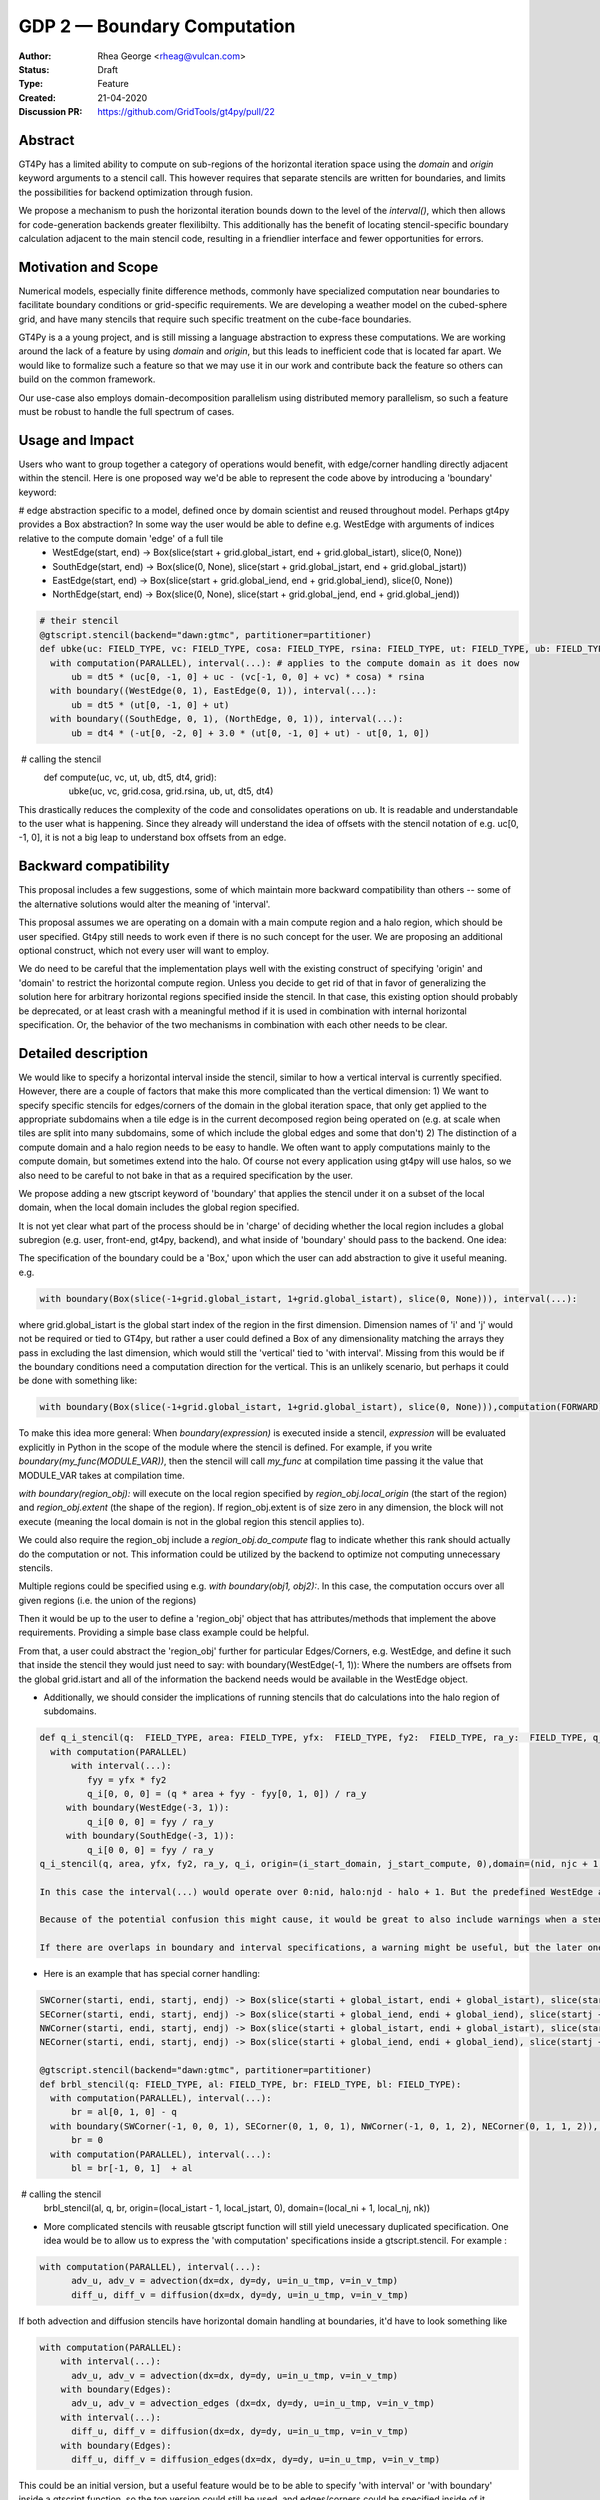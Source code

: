 ============================
GDP 2 — Boundary Computation
============================

:Author: Rhea George <rheag@vulcan.com>
:Status: Draft
:Type: Feature
:Created: 21-04-2020
:Discussion PR: https://github.com/GridTools/gt4py/pull/22


Abstract
--------

GT4Py has a limited ability to compute on sub-regions of the horizontal iteration space using the `domain` and `origin` keyword arguments to a stencil call.
This however requires that separate stencils are written for boundaries, and limits the possibilities for backend optimization through fusion.

We propose a mechanism to push the horizontal iteration bounds down to the level of the `interval()`, which then allows for code-generation backends greater flexilibilty.
This additionally has the benefit of locating stencil-specific boundary calculation adjacent to the main stencil code, resulting in a friendlier interface and fewer opportunities for errors.

Motivation and Scope
--------------------

Numerical models, especially finite difference methods, commonly have specialized computation near boundaries to facilitate boundary conditions or grid-specific requirements.
We are developing a weather model on the cubed-sphere grid, and have many stencils that require such specific treatment on the cube-face boundaries.

GT4Py is a a young project, and is still missing a language abstraction to express these computations.
We are working around the lack of a feature by using `domain` and `origin`, but this leads to inefficient code that is located far apart.
We would like to formalize such a feature so that we may use it in our work and contribute back the feature so others can build on the common framework.

Our use-case also employs domain-decomposition parallelism using distributed memory parallelism, so such a feature must be robust to handle the full spectrum of cases.


.. There are a number of cases to consider, which are best illustrated by the diagram below.

.. .. image:: /_static/processor_tiles.jpg
..   :width: 300px
..   :alt: alternate text
..   :align: center

.. **Remark 1**: There is a difference between a local iteration space on a process, and the iteration space of the domain (or in our case, one of the 6 cubed-sphere faces).
.. For example, the process-local indices `(0,0,*)` could be `(I,J,*)` globally.

.. **Remark 2**: Codes will need to distinguish between process boundaries and external boundaries.
.. For example, the first row of

.. In the case of the cubed-sphere grid that we are considering, each of the faces of the cube require special handling of their edges and corners for a consistent numerical method.

.. Currently we use `origin` and `domain` when calling boundary stencils, but this has the restrictions outlined above.



.. We also need code outside of the stencil to check whether the current subdomain being operated on (due to domain decomposition/parallelization) includes the relevant boundary, and trigger calling the specialty stencils.
.. This works for getting the right answer, but there are a couple of reasons why it would be helpful to be able to specify these inside the stencil as can be done with the vertical direction (e.g. using 'interval'), and to be able to specify global regions:

..  -  Some backends would be able to optimize more effectively if more calculations are specified inside the stencil -- e.g. more fusing and automatic decisions can be made

..  - With the current solution, to understand the model you need to jump back and forth between the function that calls the stencil and the separate stencils that define the main compute domain and the stencils that compute edge/corner conditions. This makes it difficult to keep track of what is happening in the model. For example, here is how a variable 'ub' that has special global edge stencils can be computed now:

.. .. code-block:: python

..    FIELD_TYPE=gtscript.Field[np.float]​
..    @gtscript.stencil(backend=backend)​
..    def main_ub(uc: FIELD_TYPE, vc: FIELD_TYPE, cosa: FIELD_TYPE, rsina: FIELD_TYPE, ub: FIELD_TYPE, dt5: float):​
..        with computation(PARALLEL), interval(...):​
..           ub = dt5 * (uc[0, -1, 0] + uc - ​(vc[-1, 0, 0] + vc) * cosa) * rsina​

..    @gtscript.stencil(backend=backend)​
..    def x_edge_ub(ut: FIELD_TYPE, ub: FIELD_TYPE, dt5: float)::
..       with computation(PARALLEL), interval(...):​
..         ub = dt5 * (ut[0, -1, 0] + ut)​

..    @gtscript.stencil(backend=backend)​
..    def y_edge_ub(ut: FIELD_TYPE, ub: FIELD_TYPE, *, dt4: float):
..       with computation(PARALLEL), interval(...):
..          ub = dt4 * (-ut[0, -2, 0] + 3.0 * (ut[0, -1, 0] + ut) - ut[0, 1, 0])

..    def compute(uc, vc, ut, ub, dt5, dt4, grid):​
..       domain_y = (grid.ni, 1, grid.nz)
..       domain_x = (1, grid.nj, grid.nz)
..       main_ub(uc, vc, grid.cosa, grid.rsina, ub, dt5=dt5, ​
..               origin=(grid.local_istart, grid.local_jstart, 0),
..               domain=(grid.ni, grid.nj, grid.nz))​
..       if grid.west_edge:​
..          x_edge_ub(ut, ub, dt5=dt5, ​origin=(grid.local_istart, grid.local_jstart, 0), ​domain=domain_x_edge)​
..       if grid.south_edge:
..          y_edge(ut, ub, dt4=dt4, origin=(grid.local_istart, grid.local_jstart, 0), domain=domain_y_edge)
..       if grid.north_edge:
..          y_edge_ub(ut, ub, dt4=dt4, origin=(grid.local_istart, grid.local_jend, 0), domain=domain_y_edge)
..       if grid.east_edge:
..          x_edge_ub(ut, ub, dt5=dt5, origin=(grid.local_iend, grid.local_jstart, 0), domain=domain_x_edge)


.. To understand what is happening to ub, you need to flip back and forth to the different stencils, and include many conditionals checking if the local domain includes the cube face edges. And this is a relatively simple example, there are similar mechanisms for corners, and some edge calculations are applied to one or more row or column adjacent to the edge, either in the halo or in the compute domain. This also is a lot of code when you need something similar for almost every calculation, and thus obscures the main thing being accomplished --  the main_ub stencil. The user must always explicitly check -- am I on an edge? Ok, run this edge stencil. If this could be abstracted a little, it would reduce code volume and make it easier to follow.

.. The current method of implementing corner and edge logic impacts readability for users/developers making use of the GT4py and prevents the backend from optimizing/scheduling as well as it could (because each edge specification is in a separate blocking stencil call). Our proposal here of allowing this specification be in the stencil definition should help both of these points, as well as reduce coding errors specifying boundaries.

.. Key requirements:
..  - A user can specify horizontal subdomains in the global iteration space with different blocks inside a stencil
..  - The specification of boundaries should ideally be flexible to specifying subregions arbitrarily, and also easy to make clean with abstraction to e.g. objects named things like WestEdge
..  - If a stencil is applied to a region wider than the compute domain(into the halo, if there is a halo), it should still be easy to specify that as it is now
..  - We should be able to easily operate on cells adjacent to compute domain edges/corners
..  - It should be possible to specify multiple horizontal ranges for the same stencil (e.g. when the stencil is the same for both the left and the right edges of a domain, do not require duplicating the stencil)
..  - It would be helpful to have a capability for offsets to global indices to be variables (could be imported externals if needed). Currently the interval() for the vertical dimension only allows hard coded values. This is a secondary request in the framework of this proposal.


Usage and Impact
----------------
​Users who want to group together a category of operations would benefit, with edge/corner handling directly adjacent within the stencil. Here is one proposed way we'd be able to represent the code above by introducing a 'boundary' keyword:

# edge abstraction specific to a model, defined once by domain scientist and reused throughout model. Perhaps gt4py provides a Box abstraction? In some way the user would be able to define e.g. WestEdge with arguments of indices relative to the compute domain 'edge' of a full tile
 - WestEdge(start, end) -> Box(slice(start + grid.global_istart, end + grid.global_istart), slice(0, None))​
 - SouthEdge(start, end) -> Box(slice(0, None), slice(start + grid.global_jstart, end + grid.global_jstart))​
 - EastEdge(start, end) -> Box(slice(start + grid.global_iend, end + grid.global_iend), slice(0, None))​
 - NorthEdge(start, end) -> Box(slice(0, None), slice(start + grid.global_jend, end + grid.global_jend))​

.. code-block:: python

  # their stencil
  @gtscript.stencil(backend="dawn:gtmc", partitioner=partitioner)
  def ubke(uc: FIELD_TYPE, vc: FIELD_TYPE, cosa: FIELD_TYPE, rsina: FIELD_TYPE, ut: FIELD_TYPE, ub: FIELD_TYPE, dt5: float, dt4: float):
    with computation(PARALLEL), interval(...): # applies to the compute domain as it does now
        ub = dt5 * (uc[0, -1, 0] + uc - (vc[-1, 0, 0] + vc) * cosa) * rsina
    with boundary((WestEdge(0, 1), EastEdge(0, 1)), interval(...):
        ub = dt5 * (ut[0, -1, 0] + ut)​
    with boundary((SouthEdge, 0, 1), (NorthEdge, 0, 1)), interval(...):
        ub = dt4 * (-ut[0, -2, 0] + 3.0 * (ut[0, -1, 0] + ut) - ut[0, 1, 0])

​  # calling the stencil
  def compute(uc, vc, ut, ub, dt5, dt4, grid):​
    ubke(uc, vc, grid.cosa, grid.rsina, ub, ut, dt5, dt4)

This drastically reduces the complexity of the code and consolidates operations on ub. It is readable and understandable to the user what is happening. Since they already will understand the idea of offsets with the stencil notation of e.g. uc[0, -1, 0], it is not a big leap to understand box offsets from an edge.



Backward compatibility
----------------------

This proposal includes a few suggestions, some of which maintain more backward compatibility than others -- some of the alternative solutions would alter the meaning of 'interval'.

This proposal assumes we are operating on a domain with a main compute region and a halo region, which should be user specified. Gt4py still needs to work even if there is no such concept for the user. We are proposing an additional optional construct, which not every user will want to employ.

We do need to be careful that the implementation plays well with the existing construct of specifying 'origin' and 'domain' to restrict the horizontal compute region. Unless you decide to get rid of that in favor of generalizing the solution here for arbitrary horizontal regions specified inside the stencil. In that case, this existing option should probably be deprecated, or at least crash with a meaningful method if it is used in combination with internal horizontal specification. Or, the behavior of the two mechanisms in combination with each other needs to be clear.


Detailed description
--------------------
We would like to specify a horizontal interval inside the stencil, similar to how a vertical interval is currently specified. However, there are a couple of factors that make this more complicated than the vertical dimension:
1) We want to specify specific stencils for edges/corners of the domain in the global iteration space, that only get applied to the appropriate subdomains when a tile edge is in the current decomposed region being operated on (e.g. at scale when tiles are split into many subdomains, some of which include the global edges and some that don't)
2) The distinction of a compute domain and a halo region needs to be easy to handle. We often want to apply computations mainly to the compute domain, but sometimes extend into the halo. Of course not every application using gt4py will use halos, so we also need to be careful to not bake in that as a required specification by the user.

We propose adding a new gtscript keyword of 'boundary' that applies the stencil under it on a subset of the local domain, when the local domain includes the global region specified.

It is not yet clear what part of the process should be in 'charge' of deciding whether the local region includes a global subregion (e.g. user, front-end, gt4py, backend), and what inside of 'boundary' should pass to the backend. One idea:

The specification of the boundary could be a 'Box,' upon which the user can add abstraction to give it useful meaning. e.g.

.. code-block:: python

  with boundary(Box(slice(-1+grid.global_istart, 1+grid.global_istart), slice(0, None))), interval(...):

where grid.global_istart is the global start index of the region in the first dimension. Dimension names of 'i' and 'j' would not be required or tied to GT4py, but rather a user could defined a Box of any dimensionality matching the arrays they pass in excluding the last dimension, which would still the 'vertical' tied to 'with interval'. Missing from this would be if the boundary conditions need a computation direction for the vertical. This is an unlikely scenario, but perhaps it could be done with something like:

.. code-block:: python

  with boundary(Box(slice(-1+grid.global_istart, 1+grid.global_istart), slice(0, None))),computation(FORWARD), interval(...)

To make this idea more general:
When `boundary(expression)` is executed inside a stencil, `expression` will be evaluated explicitly in Python in the scope of the module where the stencil is defined. For example, if you write `boundary(my_func(MODULE_VAR))`, then the stencil will call `my_func` at compilation time passing it the value that MODULE_VAR takes at compilation time.

`with boundary(region_obj):` will execute on the local region specified by `region_obj.local_origin` (the start of the region) and `region_obj.extent` (the shape of the region). If region_obj.extent is of size zero in any dimension, the block will not execute (meaning the local domain is not in the global region this stencil applies to).

We could also require the region_obj include a `region_obj.do_compute` flag to indicate whether this rank should actually do the computation or not. This information could be utilized by the backend to optimize not computing unnecessary stencils.

Multiple regions could be specified using e.g. `with boundary(obj1, obj2):`. In this case, the computation occurs over all given regions (i.e. the union of the regions)

Then it would be up to the user to define a 'region_obj' object that has attributes/methods that implement the above requirements. Providing a simple base class example could be helpful.

From that, a user could abstract the 'region_obj' further for particular Edges/Corners, e.g. WestEdge, and define it such that inside the stencil they would just need to say:
with boundary(WestEdge(-1, 1)):
Where the numbers are offsets from the global grid.istart
and all of the information the backend needs would be available in the WestEdge object.



* Additionally, we should consider the implications of running stencils that do calculations into the halo region of subdomains.

.. code-block:: python

  def q_i_stencil(q:  FIELD_TYPE, area: FIELD_TYPE, yfx:  FIELD_TYPE, fy2:  FIELD_TYPE, ra_y:  FIELD_TYPE, q_i:  FIELD_TYPE):
    with computation(PARALLEL)
        with interval(...):
           fyy = yfx * fy2
           q_i[0, 0, 0] = (q * area + fyy - fyy[0, 1, 0]) / ra_y
       with boundary(WestEdge(-3, 1)):
           q_i[0 0, 0] = fyy / ra_y
       with boundary(SouthEdge(-3, 1)):
           q_i[0 0, 0] = fyy / ra_y
  q_i_stencil(q, area, yfx, fy2, ra_y, q_i, origin=(i_start_domain, j_start_compute, 0),domain=(nid, njc + 1, nz))

  In this case the interval(...) would operate over 0:nid, halo:njd - halo + 1. But the predefined WestEdge and SouthEdge would still be relative to (global_istart_compute, global_jstart_compute), or (halo, halo). So both edges would be on 0:halo+1 in the global domain, disregarding the local compute domain set with the 'origin' and domain.. It would be confusing if their meaning shifted to be relative to the compute domain defined by the stencil call's origin and domain. Rather, these specifications would not be tied to how the stencil is called.

  Because of the potential confusion this might cause, it would be great to also include warnings when a stencil is run if it leave gaps in cells it computes on. Sometimes this is desired behavior, but more likely would be user error.

  If there are overlaps in boundary and interval specifications, a warning might be useful, but the later ones should 'win', and the backend should detect this case in deciding whether it can run sections in parallel or not.

* Here is an example that has special corner handling:

.. code-block:: python

  SWCorner(starti, endi, startj, endj) -> Box(slice(starti + global_istart, endi + global_istart), slice(startj + global_jstart, endj + global_jstart))​
  SECorner(starti, endi, startj, endj) -> Box(slice(starti + global_iend, endi + global_iend), slice(startj + global_jstart, endj + global_jstart))​
  NWCorner(starti, endi, startj, endj) -> Box(slice(starti + global_istart, endi + global_istart), slice(startj + global_jend, endj + global_jend))​
  NECorner(starti, endi, startj, endj) -> Box(slice(starti + global_iend, endi + global_iend), slice(startj + global_jend, endj + global_jend))​

  @gtscript.stencil(backend="dawn:gtmc", partitioner=partitioner)
  def brbl_stencil(q: FIELD_TYPE, al: FIELD_TYPE, br: FIELD_TYPE, bl: FIELD_TYPE):
    with computation(PARALLEL), interval(...):
        br = al[0, 1, 0] - q
    with boundary(SWCorner(-1, 0, 0, 1), SECorner(0, 1, 0, 1), NWCorner(-1, 0, 1, 2), NECorner(0, 1, 1, 2)), interval(...):
        br = 0
    with computation(PARALLEL), interval(...):
        bl = br[-1, 0, 1]  + al

​  # calling the stencil
  brbl_stencil(al, q, br, origin=(local_istart - 1, local_jstart, 0), domain=(local_ni + 1, local_nj, nk))


* More complicated stencils with reusable gtscript function will still yield unecessary duplicated specification. One idea would be to allow us to express the 'with computation' specifications inside a gtscript.stencil. For example :

.. code-block:: python

  with computation(PARALLEL), interval(...):
        adv_u, adv_v = advection(dx=dx, dy=dy, u=in_u_tmp, v=in_v_tmp)
        diff_u, diff_v = diffusion(dx=dx, dy=dy, u=in_u_tmp, v=in_v_tmp)

If both advection and diffusion stencils have horizontal domain handling at boundaries, it'd have to look something like

.. code-block:: python

  with computation(PARALLEL):
      with interval(...):
        adv_u, adv_v = advection(dx=dx, dy=dy, u=in_u_tmp, v=in_v_tmp)
      with boundary(Edges):
        adv_u, adv_v = advection_edges (dx=dx, dy=dy, u=in_u_tmp, v=in_v_tmp)
      with interval(...):
        diff_u, diff_v = diffusion(dx=dx, dy=dy, u=in_u_tmp, v=in_v_tmp)
      with boundary(Edges):
        diff_u, diff_v = diffusion_edges(dx=dx, dy=dy, u=in_u_tmp, v=in_v_tmp)

This could be an initial version, but a useful feature would be to be able to specify 'with interval' or 'with boundary' inside a gtscript function, so the top version could still be used, and edges/corners could be specified inside of it

* An additional feature that might be helpful for some is the ability to specify offsets to global variables with variables rather than hard coded values. Then stencils with common patterns could be reused in a number of cases e.g.

.. code-block:: python

  @gtscript.stencil(backend=backend, partitioner=partitioner, externals={'offset_start': -1, 'offset_end': 1})
  def reusable_stencil(a: FIELD_TYPE, b: FIELD_TYPE, c: FIELD_TYPE):
    from __externals__ import offset_start, offset_end
    with computation(PARALLEL), interval(...):
         a = b * c
    with boundary(WestEdge(offset_start, offset_end)):
         a = b * c + 0.002



Related Work
------------
The dawn backend already has a concept of domain decomposition per mpi rank and global iteration spaces.


Implementation
--------------
* A first step would generating the 'boundary' functionality to include the horizontal dimension subdomain operations
* Implement a basic region_obj and determine what it must provide
* If possible it should be implemented using a backend that already has a concept of global iteration spaces built-in, and then expand to the numpy backend and others.
* Add support for 'union' or similar concept for expressing multiple regions in one interval, to avoid duplicating stencil expressions
* Ensure and test that this feature can be applied for N-d arrays
* expand the capabilities of gtscript.function to include 'with computation' and 'with boundary' blocks


Alternatives
------------
There are a number of slight modifications possible to how this is expressed in the front-end.

1. Multidimensional 'intervals'
Expand the 'interval' specification to include horizontal global ranges with a similar 'region' object as the proposed solution. But instead of introducing a new 'boundary' keyword, we could incorporate specification of the horizontal bounds into the existing keywords. It's perhaps a little confusing, because the 'with computation(X)' still refers to the ordering of just the vertical direction, while the 'with interval' would be specified in more than one dimension. We could rename 'with computation' to 'with vertical_computation', or something similar, but then we lose backward compatibility. With this idea, the interval could specify an arbitrary number of box bounds.

.. code-block:: python

  Vertical(start, end) -> Column(k=slice(start, end))​
  @gtscript.stencil(backend=dawn, partitioner=partitioner)​
  def ubke(uc: FIELD_TYPE, vc: FIELD_TYPE, cosa: FIELD_TYPE, rsina: FIELD_TYPE, ub: FIELD_TYPE, ut:
  FIELD_TYPE, dt4: float, dt5: float):​
    with computation(gtscript.PARALLEL):​
      with interval(...): # indicates compute domain specified with 'origin' and 'domain'
        ub = dt5 * (uc[0, -1, 0] + uc - (vc[-1, 0, 0] + vc) * cosa) * rsina​
      with interval(Vertical(0, None), (WestEdge(0, 1), EastEdge(0, 1)):​
        ub = dt5 * (ut[0, -1, 0] + ut)​
      with interval((SouthEdge(0, 1), NorthEdge(0, 1))):​
        ub = dt4 * (-ut[0, -2, 0] + 3.0 * (ut[0, -1, 0] + ut) - ut[0, 1, 0])​

In this case we'd have special 'Vertical' objects for slicing the vertical direction.
We have not rejected this as a possible solution. This might lend itself more naturally to expanding to an arbitrary Nd array. The main downside is that it would not preserve bakcwards compatibility as well as the 'special boundary' solution. Most of the features mentioned above could just as easily be done in this solution as the proposed, it's more of a syntactic difference.


2. Explicit indices

This solution is similar to 1), but is more explicit. This will be more familiar to Fortran model developers. But, it is more tedious than some of the other solutions, so a python developer may be tempted to add another translation layer to allow abstraction of duplicated patterns. Instead of offsets from a compute domain, specify absolute global indices within the stencil with variables. e.g. here i_s and i_e are variables representing the start and end of the compute domain in the first dimension of a 3d array. It's be up to the user to define what these are.  Add these specifications within the existing 'interval' keyword. This would not be back compatible unless we allowed interval(k_s:k_e) to mean interval(:, :, k_s:k_e). When running on subtiles, the backend would determine what the global indices of the subdomain is and whether or not to run each of the interval expressions.

A major problem with this approach is that it requires the backend to know about the global iteration space. We may be able to implement handling for Dawn, but this wouldn't work for most backends, and would be hard to generalize.

.. code-block:: python

  @gtscript.stencil()
  def ubke(uc: FIELD_TYPE, vc: FIELD_TYPE, cosa: FIELD_TYPE, rsina: FIELD_TYPE, ub: FIELD_TYPE, *, dt4: float, dt5: float):
    with computation(gtscript.PARALLEL),
      with interval(i_s:i_e, j_s:j_e, k_s:k_e):
        ub = dt5 * (uc[0, -1, 0] + uc - (vc[-1, 0, 0] + vc) * cosa) * rsina
      # West edge
      with interval(i_e-1:i_e, :, :):
        ub = dt5 * (ut[0, -1, 0] + ut)
      # East edge
      with interval(i_e:i_e+1, :, :):
        ub = dt5 * (ut[0, -1, 0] + ut)
      # South edge
      with interval(:,j_s:j_s+1, :):
        ub = dt4 * (-ut[0, -2, 0] + 3.0 * (ut[0, -1, 0] + ut) - ut[0, 1, 0])
      # North edge
      with interval(:, j_e:j_e+1, :):
        ub = dt4 * (-ut[0, -2, 0] + 3.0 * (ut[0, -1, 0] + ut) - ut[0, 1, 0])

3. Partitioner outside stencil
Have a partitioner object that has awareness of the model decomposition make the calls. Use methods it has to specify subdomains.

.. code-block:: python

  def ub(uc, vc, ub, dt4, dt5, partitioner):  # new SubtilePartitioner object
    with partitioner.center(uc) as domain:
        main_ub(uc,vc,grid.cosa,grid.rsina,ub,dt5=dt5,origin=domain.origin, domain=domain.extent,)
    with partitioner.tile_west(ut, start=0, end=1) as domain:
        x_edge(ut, ub, dt5=dt5, origin=domain.origin, domain=domain.extent)
    with partitioner.tile_south(ut, start=0, end=1) as domain:
        y_edge(ut, ub, dt4=dt4, origin=domain.origin, domain=domain.extent)
    with partitioner.tile_north(ut, start=-1, end=0) as domain:
        y_edge(ut, ub, dt4=dt4, origin=domain.origin, domain=domain.extent)
    with partitioner.tile_east(ut, start=-1, end=0) as domain:
        x_edge(ut, ub, dt5=dt5, origin=domain.origin, domain=domain.extent)

This is similar to the idea of a region object, but is more directly using a user defined object rather than a special boundary keyword. It is unclear how this would translate to the backend.


Discussion
----------

This issue is related to this discussion, a precursor to this proposal:
https://github.com/GridTools/gt4py/issues/9
It is an alternative approach to the backend optimization of corners and edges.

References and Footnotes
------------------------

.. [1] Each GDP must either be explicitly labeled as placed in the public domain (see
   this GDP as an example) or licensed under the `Open Publication License`_.

.. _Open Publication License: https://www.opencontent.org/openpub/


Copyright
---------

This document has been placed in the public domain. [1]_
